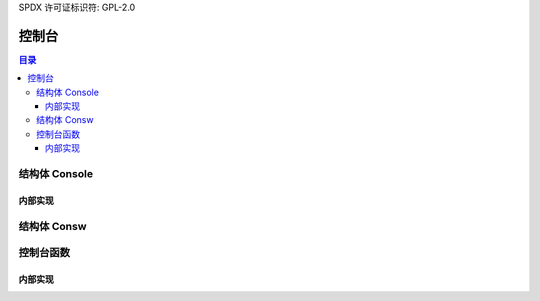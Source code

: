 SPDX 许可证标识符: GPL-2.0

=====
控制台
=====

.. contents:: 目录

结构体 Console
==============

.. kernel-doc:: include/linux/console.h
   :identifiers: console cons_flags

内部实现
---------

.. kernel-doc:: include/linux/console.h
   :identifiers: nbcon_state nbcon_prio nbcon_context nbcon_write_context

结构体 Consw
============

.. kernel-doc:: include/linux/console.h
   :identifiers: consw

控制台函数
=================

.. kernel-doc:: include/linux/console.h
   :identifiers: console_srcu_read_flags console_srcu_write_flags
        console_is_registered for_each_console_srcu for_each_console

.. kernel-doc:: drivers/tty/vt/selection.c
   :export:
.. kernel-doc:: drivers/tty/vt/vt.c
   :export:

内部实现
---------

.. kernel-doc:: drivers/tty/vt/selection.c
   :internal:
.. kernel-doc:: drivers/tty/vt/vt.c
   :internal:
